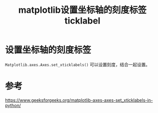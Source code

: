 #+title: matplotlib设置坐标轴的刻度标签ticklabel
#+roam_tags: 
#+roam_alias: 

* 设置坐标轴的刻度标签
=Matplotlib.axes.Axes.set_xticklabels()= 可以设置刻度，结合一起设置。

* 参考
https://www.geeksforgeeks.org/matplotlib-axes-axes-set_xticklabels-in-python/
